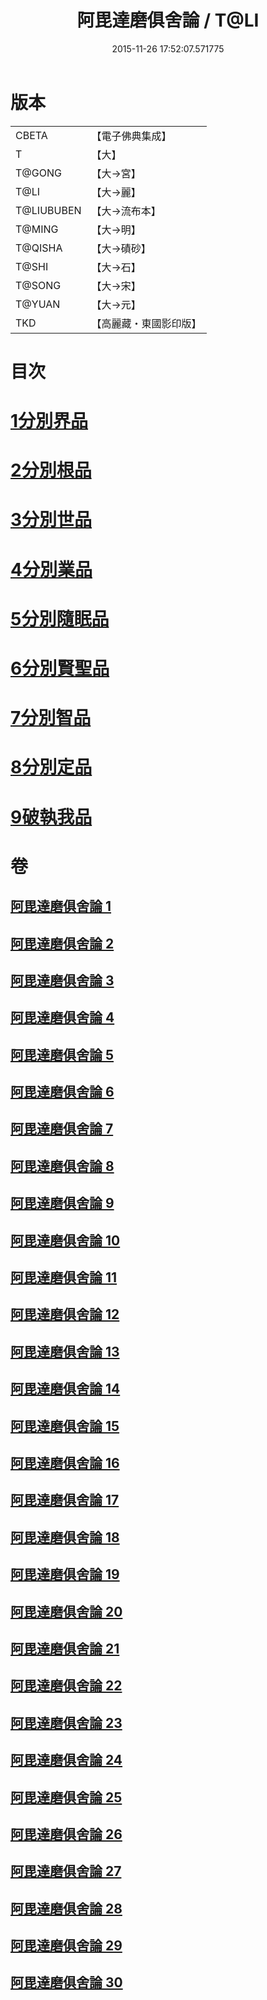 #+TITLE: 阿毘達磨俱舍論 / T@LI
#+DATE: 2015-11-26 17:52:07.571775
* 版本
 |     CBETA|【電子佛典集成】|
 |         T|【大】     |
 |    T@GONG|【大→宮】   |
 |      T@LI|【大→麗】   |
 |T@LIUBUBEN|【大→流布本】 |
 |    T@MING|【大→明】   |
 |   T@QISHA|【大→磧砂】  |
 |     T@SHI|【大→石】   |
 |    T@SONG|【大→宋】   |
 |    T@YUAN|【大→元】   |
 |       TKD|【高麗藏・東國影印版】|

* 目次
* [[file:KR6l0023_001.txt::001-0001a7][1分別界品]]
* [[file:KR6l0023_003.txt::003-0013b10][2分別根品]]
* [[file:KR6l0023_008.txt::008-0040c22][3分別世品]]
* [[file:KR6l0023_013.txt::013-0067b6][4分別業品]]
* [[file:KR6l0023_019.txt::019-0098b17][5分別隨眠品]]
* [[file:KR6l0023_022.txt::022-0113c6][6分別賢聖品]]
* [[file:KR6l0023_026.txt::026-0134b19][7分別智品]]
* [[file:KR6l0023_028.txt::028-0145a18][8分別定品]]
* [[file:KR6l0023_029.txt::0152b23][9破執我品]]
* 卷
** [[file:KR6l0023_001.txt][阿毘達磨俱舍論 1]]
** [[file:KR6l0023_002.txt][阿毘達磨俱舍論 2]]
** [[file:KR6l0023_003.txt][阿毘達磨俱舍論 3]]
** [[file:KR6l0023_004.txt][阿毘達磨俱舍論 4]]
** [[file:KR6l0023_005.txt][阿毘達磨俱舍論 5]]
** [[file:KR6l0023_006.txt][阿毘達磨俱舍論 6]]
** [[file:KR6l0023_007.txt][阿毘達磨俱舍論 7]]
** [[file:KR6l0023_008.txt][阿毘達磨俱舍論 8]]
** [[file:KR6l0023_009.txt][阿毘達磨俱舍論 9]]
** [[file:KR6l0023_010.txt][阿毘達磨俱舍論 10]]
** [[file:KR6l0023_011.txt][阿毘達磨俱舍論 11]]
** [[file:KR6l0023_012.txt][阿毘達磨俱舍論 12]]
** [[file:KR6l0023_013.txt][阿毘達磨俱舍論 13]]
** [[file:KR6l0023_014.txt][阿毘達磨俱舍論 14]]
** [[file:KR6l0023_015.txt][阿毘達磨俱舍論 15]]
** [[file:KR6l0023_016.txt][阿毘達磨俱舍論 16]]
** [[file:KR6l0023_017.txt][阿毘達磨俱舍論 17]]
** [[file:KR6l0023_018.txt][阿毘達磨俱舍論 18]]
** [[file:KR6l0023_019.txt][阿毘達磨俱舍論 19]]
** [[file:KR6l0023_020.txt][阿毘達磨俱舍論 20]]
** [[file:KR6l0023_021.txt][阿毘達磨俱舍論 21]]
** [[file:KR6l0023_022.txt][阿毘達磨俱舍論 22]]
** [[file:KR6l0023_023.txt][阿毘達磨俱舍論 23]]
** [[file:KR6l0023_024.txt][阿毘達磨俱舍論 24]]
** [[file:KR6l0023_025.txt][阿毘達磨俱舍論 25]]
** [[file:KR6l0023_026.txt][阿毘達磨俱舍論 26]]
** [[file:KR6l0023_027.txt][阿毘達磨俱舍論 27]]
** [[file:KR6l0023_028.txt][阿毘達磨俱舍論 28]]
** [[file:KR6l0023_029.txt][阿毘達磨俱舍論 29]]
** [[file:KR6l0023_030.txt][阿毘達磨俱舍論 30]]
